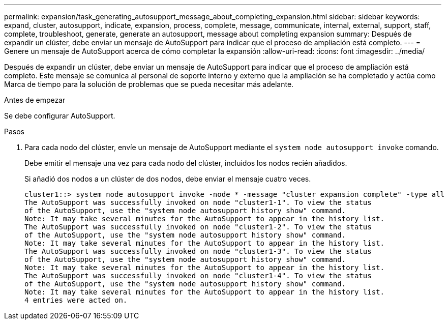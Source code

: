 ---
permalink: expansion/task_generating_autosupport_message_about_completing_expansion.html 
sidebar: sidebar 
keywords: expand, cluster, autosupport, indicate, expansion, process, complete, message, communicate, internal, external, support, staff, complete, troubleshoot, generate, generate an autosupport, message about completing expansion 
summary: Después de expandir un clúster, debe enviar un mensaje de AutoSupport para indicar que el proceso de ampliación está completo. 
---
= Genere un mensaje de AutoSupport acerca de cómo completar la expansión
:allow-uri-read: 
:icons: font
:imagesdir: ../media/


[role="lead"]
Después de expandir un clúster, debe enviar un mensaje de AutoSupport para indicar que el proceso de ampliación está completo. Este mensaje se comunica al personal de soporte interno y externo que la ampliación se ha completado y actúa como Marca de tiempo para la solución de problemas que se pueda necesitar más adelante.

.Antes de empezar
Se debe configurar AutoSupport.

.Pasos
. Para cada nodo del clúster, envíe un mensaje de AutoSupport mediante el `system node autosupport invoke` comando.
+
Debe emitir el mensaje una vez para cada nodo del clúster, incluidos los nodos recién añadidos.

+
Si añadió dos nodos a un clúster de dos nodos, debe enviar el mensaje cuatro veces.

+
[listing]
----
cluster1::> system node autosupport invoke -node * -message "cluster expansion complete" -type all
The AutoSupport was successfully invoked on node "cluster1-1". To view the status
of the AutoSupport, use the "system node autosupport history show" command.
Note: It may take several minutes for the AutoSupport to appear in the history list.
The AutoSupport was successfully invoked on node "cluster1-2". To view the status
of the AutoSupport, use the "system node autosupport history show" command.
Note: It may take several minutes for the AutoSupport to appear in the history list.
The AutoSupport was successfully invoked on node "cluster1-3". To view the status
of the AutoSupport, use the "system node autosupport history show" command.
Note: It may take several minutes for the AutoSupport to appear in the history list.
The AutoSupport was successfully invoked on node "cluster1-4". To view the status
of the AutoSupport, use the "system node autosupport history show" command.
Note: It may take several minutes for the AutoSupport to appear in the history list.
4 entries were acted on.
----

